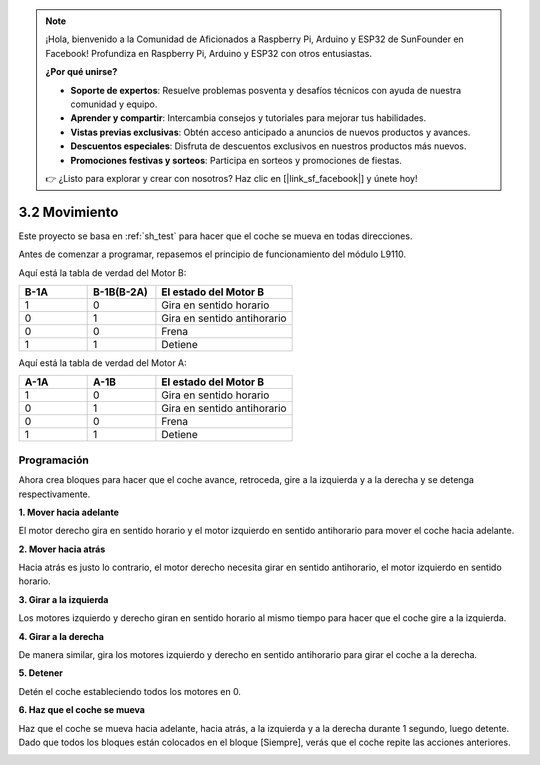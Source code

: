.. note::

    ¡Hola, bienvenido a la Comunidad de Aficionados a Raspberry Pi, Arduino y ESP32 de SunFounder en Facebook! Profundiza en Raspberry Pi, Arduino y ESP32 con otros entusiastas.

    **¿Por qué unirse?**

    - **Soporte de expertos**: Resuelve problemas posventa y desafíos técnicos con ayuda de nuestra comunidad y equipo.
    - **Aprender y compartir**: Intercambia consejos y tutoriales para mejorar tus habilidades.
    - **Vistas previas exclusivas**: Obtén acceso anticipado a anuncios de nuevos productos y avances.
    - **Descuentos especiales**: Disfruta de descuentos exclusivos en nuestros productos más nuevos.
    - **Promociones festivas y sorteos**: Participa en sorteos y promociones de fiestas.

    👉 ¿Listo para explorar y crear con nosotros? Haz clic en [|link_sf_facebook|] y únete hoy!

.. _sh_move:

3.2 Movimiento
==================

Este proyecto se basa en :ref:`sh_test` para hacer que el coche se mueva en todas direcciones.

Antes de comenzar a programar, repasemos el principio de funcionamiento del módulo L9110.

Aquí está la tabla de verdad del Motor B:

.. list-table:: 
    :widths: 25 25 50
    :header-rows: 1

    * - B-1A
      - B-1B(B-2A)
      - El estado del Motor B
    * - 1
      - 0
      - Gira en sentido horario
    * - 0
      - 1
      - Gira en sentido antihorario
    * - 0
      - 0
      - Frena
    * - 1
      - 1
      - Detiene

Aquí está la tabla de verdad del Motor A:

.. list-table:: 
    :widths: 25 25 50
    :header-rows: 1

    * - A-1A
      - A-1B
      - El estado del Motor B
    * - 1
      - 0
      - Gira en sentido horario
    * - 0
      - 1
      - Gira en sentido antihorario
    * - 0
      - 0
      - Frena
    * - 1
      - 1
      - Detiene



Programación
-------------------

Ahora crea bloques para hacer que el coche avance, retroceda, gire a la izquierda y a la derecha y se detenga respectivamente.


**1. Mover hacia adelante**

El motor derecho gira en sentido horario y el motor izquierdo en sentido antihorario para mover el coche hacia adelante.

.. image:: img/2_forward.png

**2. Mover hacia atrás**

Hacia atrás es justo lo contrario, el motor derecho necesita girar en sentido antihorario, el motor izquierdo en sentido horario.

.. image:: img/2_backward.png

**3. Girar a la izquierda**

Los motores izquierdo y derecho giran en sentido horario al mismo tiempo para hacer que el coche gire a la izquierda.

.. image:: img/2_turn_left.png

**4. Girar a la derecha**

De manera similar, gira los motores izquierdo y derecho en sentido antihorario para girar el coche a la derecha.

.. image:: img/2_turn_right.png

**5. Detener**

Detén el coche estableciendo todos los motores en 0.

.. image:: img/2_stop.png

**6. Haz que el coche se mueva**

Haz que el coche se mueva hacia adelante, hacia atrás, a la izquierda y a la derecha durante 1 segundo, luego detente. Dado que todos los bloques están colocados en el bloque [Siempre], verás que el coche repite las acciones anteriores.

.. image:: img/2_move.png
